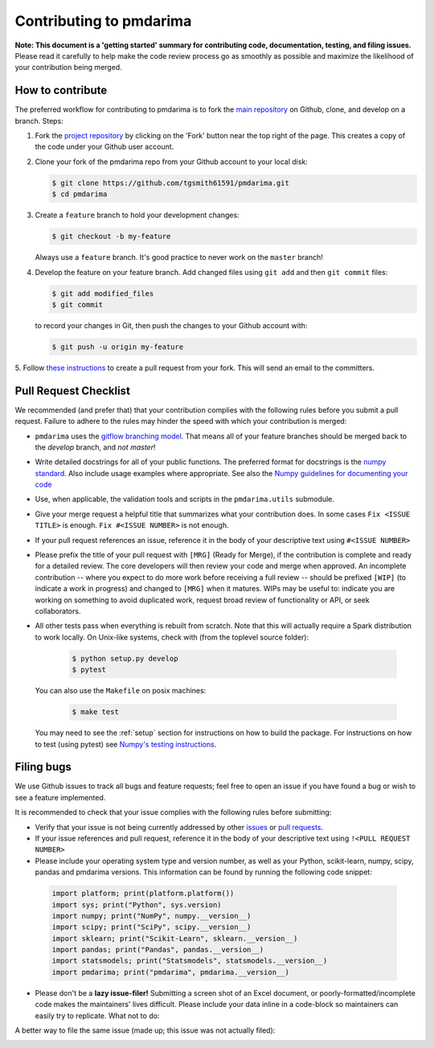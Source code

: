 .. _contrib:

========================
Contributing to pmdarima
========================

**Note: This document is a 'getting started' summary for contributing code,
documentation, testing, and filing issues.** Please read it carefully to help
make the code review process go as smoothly as possible and maximize the
likelihood of your contribution being merged.

How to contribute
-----------------

The preferred workflow for contributing to pmdarima is to fork the
`main repository <https://github.com/tgsmith61591/pmdarima>`_ on
Github, clone, and develop on a branch. Steps:

1. Fork the `project repository <https://github.com/tgsmith61591/pmdarima>`_
   by clicking on the 'Fork' button near the top right of the page. This
   creates a copy of the code under your Github user account.

2. Clone your fork of the pmdarima repo from your Github account to your
   local disk:

   .. code-block:: bash

       $ git clone https://github.com/tgsmith61591/pmdarima.git
       $ cd pmdarima

3. Create a ``feature`` branch to hold your development changes:

   .. code-block:: bash

       $ git checkout -b my-feature

   Always use a ``feature`` branch. It's good practice to never work on the ``master`` branch!

4. Develop the feature on your feature branch. Add changed files using ``git add`` and then ``git commit`` files:

   .. code-block:: bash

       $ git add modified_files
       $ git commit

   to record your changes in Git, then push the changes to your Github account with:

   .. code-block:: bash

       $ git push -u origin my-feature

5. Follow `these instructions <https://help.github.com/articles/creating-a-pull-request-from-a-fork>`_
to create a pull request from your fork. This will send an email to the committers.

Pull Request Checklist
----------------------

We recommended (and prefer that) that your contribution complies with the
following rules before you submit a pull request. Failure to adhere to the
rules may hinder the speed with which your contribution is merged:

-  ``pmdarima`` uses the `gitflow branching model <http://nvie.com/posts/a-successful-git-branching-model/>`_.
   That means all of your feature branches should be merged back to the `develop`
   branch, and *not* `master`!

-  Write detailed docstrings for all of your public functions. The preferred
   format for docstrings is the `numpy standard <https://github.com/numpy/numpy/blob/master/doc/HOWTO_DOCUMENT.rst.txt#docstring-standard>`_.
   Also include usage examples where appropriate. See also the
   `Numpy guidelines for documenting your code  <https://numpydoc.readthedocs.io/en/latest/>`_

-  Use, when applicable, the validation tools and scripts in the
   ``pmdarima.utils`` submodule.

-  Give your merge request a helpful title that summarizes what your
   contribution does. In some cases ``Fix <ISSUE TITLE>`` is enough.
   ``Fix #<ISSUE NUMBER>`` is not enough.

-  If your pull request references an issue, reference it in the body of your
   descriptive text using ``#<ISSUE NUMBER>``

-  Please prefix the title of your pull request with ``[MRG]`` (Ready for
   Merge), if the contribution is complete and ready for a detailed review.
   The core developers will then review your code and merge when approved.
   An incomplete contribution -- where you expect to do more work before
   receiving a full review -- should be prefixed ``[WIP]`` (to indicate a work
   in progress) and changed to ``[MRG]`` when it matures. WIPs may be useful
   to: indicate you are working on something to avoid duplicated work,
   request broad review of functionality or API, or seek collaborators.

-  All other tests pass when everything is rebuilt from scratch. Note that this
   will actually require a Spark distribution to work locally.
   On Unix-like systems, check with (from the toplevel source folder):

      .. code-block:: bash

          $ python setup.py develop
          $ pytest

   You can also use the ``Makefile`` on posix machines:

      .. code-block:: bash

          $ make test

   You may need to see the :ref:`setup` section for instructions on how
   to build the package. For instructions on how to test (using pytest)
   see `Numpy's testing instructions <https://github.com/numpy/numpy/blob/master/doc/TESTS.rst.txt>`_.

.. _filing_bugs:

Filing bugs
-----------
We use Github issues to track all bugs and feature requests; feel free to
open an issue if you have found a bug or wish to see a feature implemented.

It is recommended to check that your issue complies with the
following rules before submitting:

-  Verify that your issue is not being currently addressed by other
   `issues <https://github.com/tgsmith61591/pmdarima/issues>`_
   or `pull requests <https://github.com/tgsmith61591/pmdarima/pulls>`_.

-  If your issue references and pull request, reference it in the body of your
   descriptive text using ``!<PULL REQUEST NUMBER>``

-  Please include your operating system type and version number, as well
   as your Python, scikit-learn, numpy, scipy, pandas and pmdarima versions. This
   information can be found by running the following code snippet:

  .. code-block:: python

      import platform; print(platform.platform())
      import sys; print("Python", sys.version)
      import numpy; print("NumPy", numpy.__version__)
      import scipy; print("SciPy", scipy.__version__)
      import sklearn; print("Scikit-Learn", sklearn.__version__)
      import pandas; print("Pandas", pandas.__version__)
      import statsmodels; print("Statsmodels", statsmodels.__version__)
      import pmdarima; print("pmdarima", pmdarima.__version__)

- Please don't be a **lazy issue-filer!** Submitting a screen shot of an Excel document,
  or poorly-formatted/incomplete code makes the maintainers' lives difficult. Please include your data inline
  in a code-block so maintainers can easily try to replicate. What not to do:

.. image:: img/bad_issue.png
    :align: center
    :scale: 40%
    :alt: Bad issue

A better way to file the same issue (made up; this issue was not actually filed):

.. image:: img/good_issue.png
    :align: center
    :scale: 40%
    :alt: Good issue
